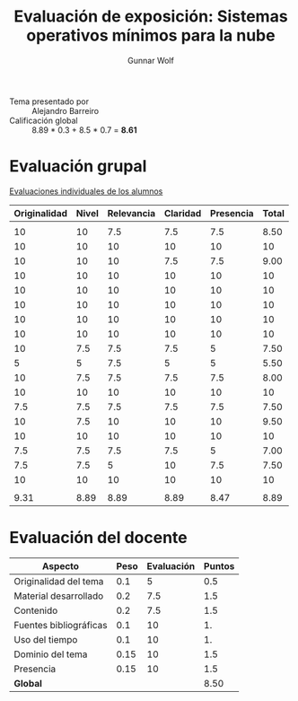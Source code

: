 #+title: Evaluación de exposición: Sistemas operativos mínimos para la nube
#+author: Gunnar Wolf

- Tema presentado por :: Alejandro Barreiro
- Calificación global ::  8.89 * 0.3 +  8.5 * 0.7 = *8.61*

* Evaluación grupal

[[./evaluacion_alumnos.pdf][Evaluaciones individuales de los alumnos]]

|--------------+-------+------------+----------+-----------+-------|
| Originalidad | Nivel | Relevancia | Claridad | Presencia | Total |
|--------------+-------+------------+----------+-----------+-------|
|              |       |            |          |           |       |
|           10 |    10 |        7.5 |      7.5 |       7.5 |  8.50 |
|           10 |    10 |         10 |       10 |        10 |    10 |
|           10 |    10 |         10 |      7.5 |       7.5 |  9.00 |
|           10 |    10 |         10 |       10 |        10 |    10 |
|           10 |    10 |         10 |       10 |        10 |    10 |
|           10 |    10 |         10 |       10 |        10 |    10 |
|           10 |    10 |         10 |       10 |        10 |    10 |
|           10 |    10 |         10 |       10 |        10 |    10 |
|           10 |   7.5 |        7.5 |      7.5 |         5 |  7.50 |
|            5 |     5 |        7.5 |        5 |         5 |  5.50 |
|           10 |   7.5 |        7.5 |      7.5 |       7.5 |  8.00 |
|           10 |    10 |         10 |       10 |        10 |    10 |
|          7.5 |   7.5 |        7.5 |      7.5 |       7.5 |  7.50 |
|           10 |   7.5 |         10 |       10 |        10 |  9.50 |
|           10 |    10 |         10 |       10 |        10 |    10 |
|          7.5 |   7.5 |        7.5 |      7.5 |         5 |  7.00 |
|          7.5 |   7.5 |          5 |       10 |       7.5 |  7.50 |
|           10 |    10 |         10 |       10 |        10 |    10 |
|              |       |            |          |           |       |
|--------------+-------+------------+----------+-----------+-------|
|         9.31 |  8.89 |       8.89 |     8.89 |      8.47 |  8.89 |
|--------------+-------+------------+----------+-----------+-------|
#+TBLFM: @>$1..@>$6=vmean(@II..@III-1); f-2::@3$>..@>>>$>=vmean($1..$5); f-2

* Evaluación del docente

| *Aspecto*              | *Peso* | *Evaluación* | *Puntos* |
|------------------------+--------+--------------+----------|
| Originalidad del tema  |    0.1 |            5 |      0.5 |
| Material desarrollado  |    0.2 |          7.5 |      1.5 |
| Contenido              |    0.2 |          7.5 |      1.5 |
| Fuentes bibliográficas |    0.1 |           10 |       1. |
| Uso del tiempo         |    0.1 |           10 |       1. |
| Dominio del tema       |   0.15 |           10 |      1.5 |
| Presencia              |   0.15 |           10 |      1.5 |
|------------------------+--------+--------------+----------|
| *Global*               |        |              |     8.50 |
#+TBLFM: @<<$4..@>>$4=$2*$3::$4=vsum(@<<..@>>);f-2
